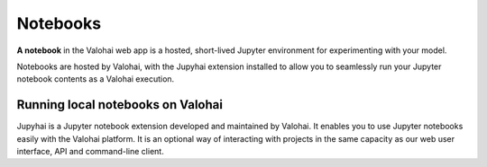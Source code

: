 .. meta::
    :description: What are Valohai hosted notebooks? Explore your data and model in ephemeral environments.

Notebooks
#########

**A notebook** in the Valohai web app is a hosted, short-lived Jupyter environment for experimenting with your model.

Notebooks are hosted by Valohai, with the Jupyhai extension installed to allow you to seamlessly run your Jupyter notebook contents as a Valohai execution.

Running local notebooks on Valohai
-------------------------------------

Jupyhai is a Jupyter notebook extension developed and maintained by Valohai. It enables you to use Jupyter notebooks easily with the Valohai platform. It is an optional way of interacting with projects in the same capacity as our web user interface, API and command-line client.


.. seealso::

    * Tutorial on :ref:`jupyter` with Valohai
